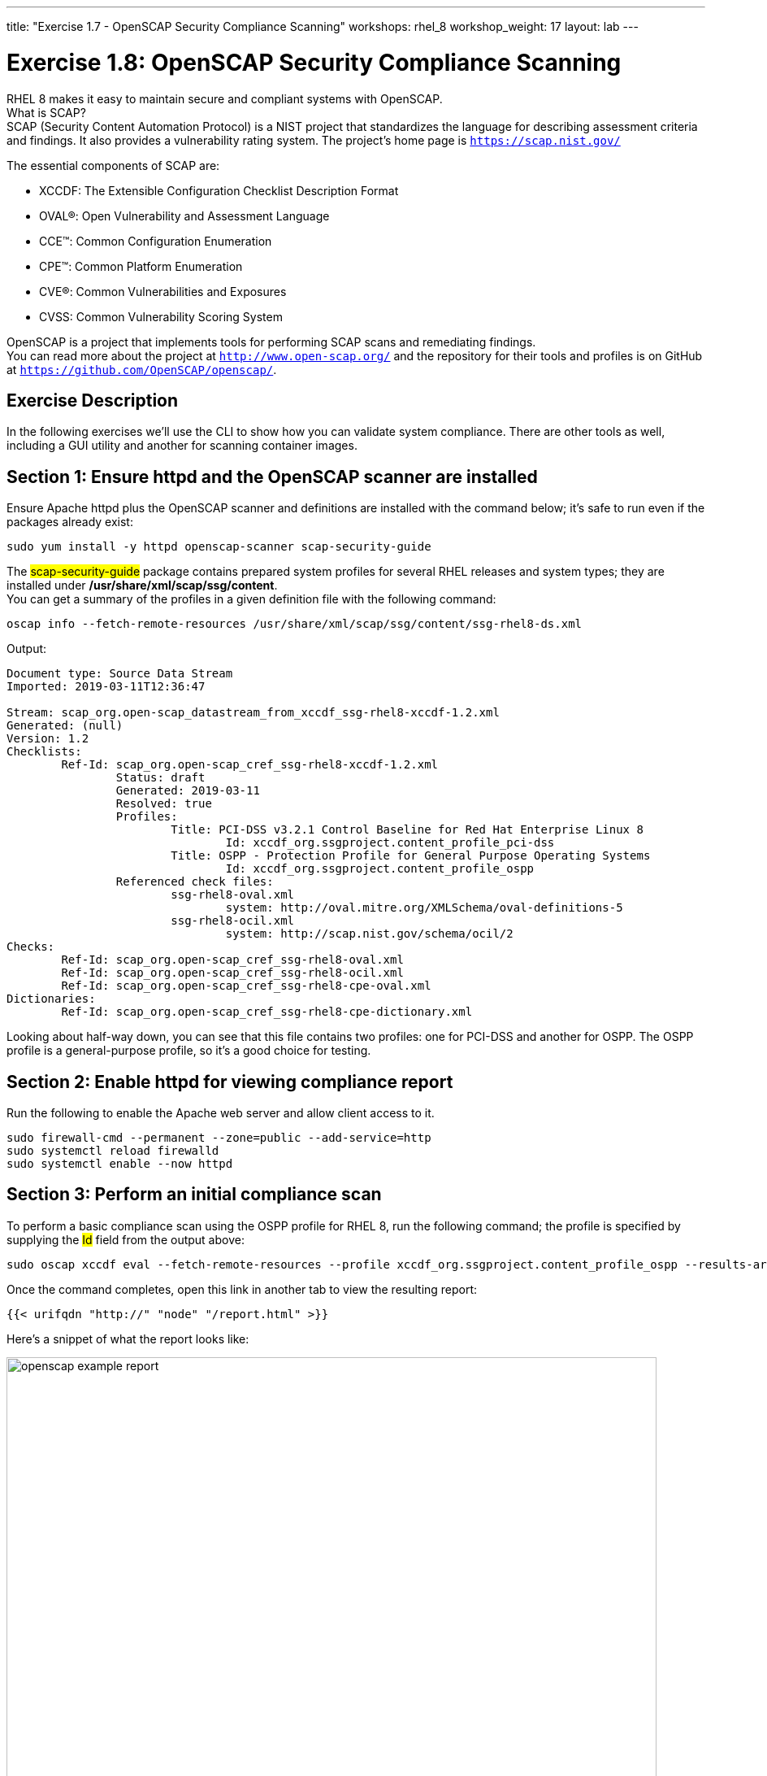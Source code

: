 ---
title: "Exercise 1.7 - OpenSCAP Security Compliance Scanning"
workshops: rhel_8
workshop_weight: 17
layout: lab
---

:icons: font
:imagesdir: /workshops/rhel_8/images


= Exercise 1.8: OpenSCAP Security Compliance Scanning

RHEL 8 makes it easy to maintain secure and compliant systems with OpenSCAP.  +
What is SCAP? +
SCAP (Security Content Automation Protocol) is a NIST project that standardizes the language for describing assessment criteria and findings.  It also provides a vulnerability rating system.  The project's home page is `https://scap.nist.gov/` +

The essential components of SCAP are:

* XCCDF: The Extensible Configuration Checklist Description Format
* OVAL®: Open Vulnerability and Assessment Language
* CCE™: Common Configuration Enumeration
* CPE™: Common Platform Enumeration
* CVE®: Common Vulnerabilities and Exposures
* CVSS: Common Vulnerability Scoring System

OpenSCAP is a project that implements tools for performing SCAP scans and remediating findings. +
You can read more about the project at `http://www.open-scap.org/` and the repository for their tools and profiles is on GitHub at `https://github.com/OpenSCAP/openscap/`.

== Exercise Description

In the following exercises we'll use the CLI to show how you can validate system compliance.  There are other tools as well, including a GUI utility and another for scanning container images.

== Section 1: Ensure httpd and the OpenSCAP scanner are installed

Ensure Apache httpd plus the OpenSCAP scanner and definitions are installed with the command below; it's safe to run even if the packages already exist:
[source, bash]
----
sudo yum install -y httpd openscap-scanner scap-security-guide
----
 
The ##scap-security-guide## package contains prepared system profiles for several RHEL releases and system types; they are installed under */usr/share/xml/scap/ssg/content*.  +
You can get a summary of the profiles in a given definition file with the following command:
[source, bash]
----
oscap info --fetch-remote-resources /usr/share/xml/scap/ssg/content/ssg-rhel8-ds.xml
----
Output:
....
Document type: Source Data Stream
Imported: 2019-03-11T12:36:47

Stream: scap_org.open-scap_datastream_from_xccdf_ssg-rhel8-xccdf-1.2.xml
Generated: (null)
Version: 1.2
Checklists:
	Ref-Id: scap_org.open-scap_cref_ssg-rhel8-xccdf-1.2.xml
		Status: draft
		Generated: 2019-03-11
		Resolved: true
		Profiles:
			Title: PCI-DSS v3.2.1 Control Baseline for Red Hat Enterprise Linux 8
				Id: xccdf_org.ssgproject.content_profile_pci-dss
			Title: OSPP - Protection Profile for General Purpose Operating Systems
				Id: xccdf_org.ssgproject.content_profile_ospp
		Referenced check files:
			ssg-rhel8-oval.xml
				system: http://oval.mitre.org/XMLSchema/oval-definitions-5
			ssg-rhel8-ocil.xml
				system: http://scap.nist.gov/schema/ocil/2
Checks:
	Ref-Id: scap_org.open-scap_cref_ssg-rhel8-oval.xml
	Ref-Id: scap_org.open-scap_cref_ssg-rhel8-ocil.xml
	Ref-Id: scap_org.open-scap_cref_ssg-rhel8-cpe-oval.xml
Dictionaries:
	Ref-Id: scap_org.open-scap_cref_ssg-rhel8-cpe-dictionary.xml
....

Looking about half-way down, you can see that this file contains two profiles:  one for PCI-DSS and another for OSPP.  The OSPP profile is a general-purpose profile, so it's a good choice for testing.


== Section 2: Enable httpd for viewing compliance report

Run the following to enable the Apache web server and allow client access to it.

[source, bash]
----
sudo firewall-cmd --permanent --zone=public --add-service=http
sudo systemctl reload firewalld
sudo systemctl enable --now httpd
----

== Section 3: Perform an initial compliance scan

To perform a basic compliance scan using the OSPP profile for RHEL 8, run the following command; the profile is specified by supplying the ##Id## field from the output above:
[source, bash]
----
sudo oscap xccdf eval --fetch-remote-resources --profile xccdf_org.ssgproject.content_profile_ospp --results-arf /tmp/arf.xml --report /var/www/html/report.html /usr/share/xml/scap/ssg/content/ssg-rhel8-ds.xml
----

Once the command completes, open this link in another tab to view the resulting report:
[source, bash]
----
{{< urifqdn "http://" "node" "/report.html" >}}
----

Here's a snippet of what the report looks like:

image::openscap-example-report.png[caption="Figure 1: ", title="OpenSCAP report", width=800]

== Section 4: Automatically remediate findings

To correct compliance issues found in the scan, we can generate a Bash shell script or an Ansible playbook automatically from the scan's findings.  To generate an Ansible playbook, run the following:

[source, bash]
----
sudo oscap xccdf generate fix --fetch-remote-resources --fix-type ansible --result-id "" /tmp/arf.xml > /tmp/ospp-playbook-fix.yml
----

Review the generated YAML file, ##/tmp/ospp-playbook-fix.yml##.  Note that the individual tasks are clearly named and delineated.  Once you're comfortable with it, run the playbook with:
[source, bash]
----
ansible-playbook -i localhost, -u ec2-user -b /tmp/ospp-playbook-fix.yml
----

The playbook will take several minutes to run.

// OPTIONAL:  reboot the system to enable the changes.
// [source, bash]
// ----
// sudo init 6
// ----

//sed -i 's/^Listen.*$/Listen 0.0.0.0:80/' /etc/httpd/conf/httpd.conf
//semanage port -a -t http_port_t -p tcp 8888
//systemctl enable --now httpd

// Bash remediation:
//sudo oscap xccdf generate fix --fetch-remote-resources --fix-type bash --result-id "" /tmp/arf.xml > /tmp/ospp-bash-fix.sh
//sudo chmod a+x /tmp/ospp-bash-fix.sh
//sudo /tmp/ospp-bash-fix.sh

//sudo oscap xccdf generate fix --fetch-remote-resources --fix-type ansible --result-id "" /tmp/arf.xml > /tmp/ospp-playbook.yml
//ansible-playbook -i localhost, -u ec2-user -b /tmp/ospp-playbook.yml
